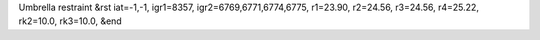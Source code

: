 Umbrella restraint
&rst 
iat=-1,-1, igr1=8357, igr2=6769,6771,6774,6775, r1=23.90, r2=24.56, r3=24.56, r4=25.22, rk2=10.0, rk3=10.0,
&end
